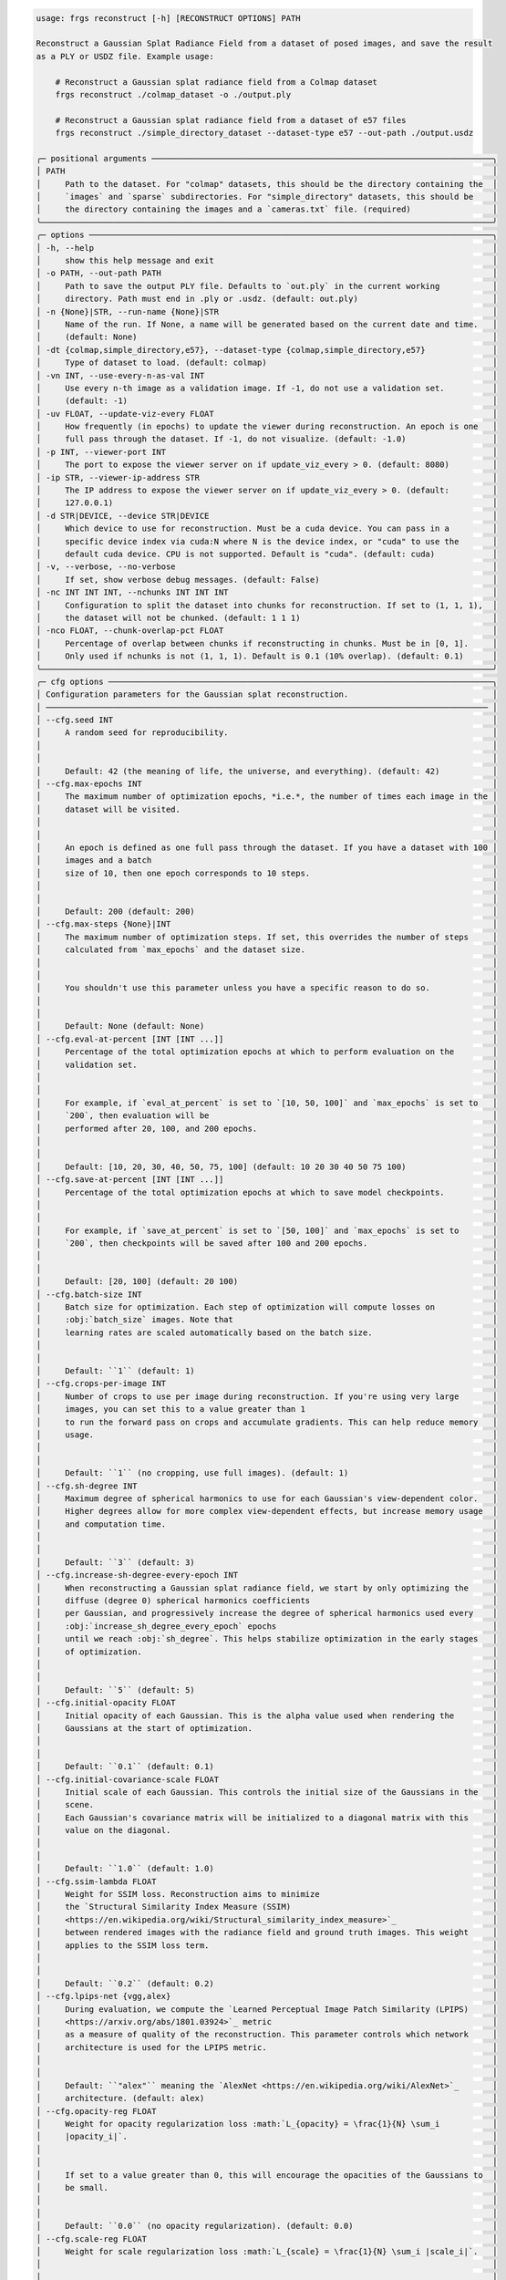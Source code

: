 .. code-block:: text

    usage: frgs reconstruct [-h] [RECONSTRUCT OPTIONS] PATH

    Reconstruct a Gaussian Splat Radiance Field from a dataset of posed images, and save the result
    as a PLY or USDZ file. Example usage:

        # Reconstruct a Gaussian splat radiance field from a Colmap dataset
        frgs reconstruct ./colmap_dataset -o ./output.ply

        # Reconstruct a Gaussian splat radiance field from a dataset of e57 files
        frgs reconstruct ./simple_directory_dataset --dataset-type e57 --out-path ./output.usdz

    ╭─ positional arguments ───────────────────────────────────────────────────────────────────────╮
    │ PATH                                                                                         │
    │     Path to the dataset. For "colmap" datasets, this should be the directory containing the  │
    │     `images` and `sparse` subdirectories. For "simple_directory" datasets, this should be    │
    │     the directory containing the images and a `cameras.txt` file. (required)                 │
    ╰──────────────────────────────────────────────────────────────────────────────────────────────╯
    ╭─ options ────────────────────────────────────────────────────────────────────────────────────╮
    │ -h, --help                                                                                   │
    │     show this help message and exit                                                          │
    │ -o PATH, --out-path PATH                                                                     │
    │     Path to save the output PLY file. Defaults to `out.ply` in the current working           │
    │     directory. Path must end in .ply or .usdz. (default: out.ply)                            │
    │ -n {None}|STR, --run-name {None}|STR                                                         │
    │     Name of the run. If None, a name will be generated based on the current date and time.   │
    │     (default: None)                                                                          │
    │ -dt {colmap,simple_directory,e57}, --dataset-type {colmap,simple_directory,e57}              │
    │     Type of dataset to load. (default: colmap)                                               │
    │ -vn INT, --use-every-n-as-val INT                                                            │
    │     Use every n-th image as a validation image. If -1, do not use a validation set.          │
    │     (default: -1)                                                                            │
    │ -uv FLOAT, --update-viz-every FLOAT                                                          │
    │     How frequently (in epochs) to update the viewer during reconstruction. An epoch is one   │
    │     full pass through the dataset. If -1, do not visualize. (default: -1.0)                  │
    │ -p INT, --viewer-port INT                                                                    │
    │     The port to expose the viewer server on if update_viz_every > 0. (default: 8080)         │
    │ -ip STR, --viewer-ip-address STR                                                             │
    │     The IP address to expose the viewer server on if update_viz_every > 0. (default:         │
    │     127.0.0.1)                                                                               │
    │ -d STR|DEVICE, --device STR|DEVICE                                                           │
    │     Which device to use for reconstruction. Must be a cuda device. You can pass in a         │
    │     specific device index via cuda:N where N is the device index, or "cuda" to use the       │
    │     default cuda device. CPU is not supported. Default is "cuda". (default: cuda)            │
    │ -v, --verbose, --no-verbose                                                                  │
    │     If set, show verbose debug messages. (default: False)                                    │
    │ -nc INT INT INT, --nchunks INT INT INT                                                       │
    │     Configuration to split the dataset into chunks for reconstruction. If set to (1, 1, 1),  │
    │     the dataset will not be chunked. (default: 1 1 1)                                        │
    │ -nco FLOAT, --chunk-overlap-pct FLOAT                                                        │
    │     Percentage of overlap between chunks if reconstructing in chunks. Must be in [0, 1].     │
    │     Only used if nchunks is not (1, 1, 1). Default is 0.1 (10% overlap). (default: 0.1)      │
    ╰──────────────────────────────────────────────────────────────────────────────────────────────╯
    ╭─ cfg options ────────────────────────────────────────────────────────────────────────────────╮
    │ Configuration parameters for the Gaussian splat reconstruction.                              │
    │ ──────────────────────────────────────────────────────────────────────────────────────────── │
    │ --cfg.seed INT                                                                               │
    │     A random seed for reproducibility.                                                       │
    │                                                                                              │
    │                                                                                              │
    │     Default: 42 (the meaning of life, the universe, and everything). (default: 42)           │
    │ --cfg.max-epochs INT                                                                         │
    │     The maximum number of optimization epochs, *i.e.*, the number of times each image in the │
    │     dataset will be visited.                                                                 │
    │                                                                                              │
    │                                                                                              │
    │     An epoch is defined as one full pass through the dataset. If you have a dataset with 100 │
    │     images and a batch                                                                       │
    │     size of 10, then one epoch corresponds to 10 steps.                                      │
    │                                                                                              │
    │                                                                                              │
    │     Default: 200 (default: 200)                                                              │
    │ --cfg.max-steps {None}|INT                                                                   │
    │     The maximum number of optimization steps. If set, this overrides the number of steps     │
    │     calculated from `max_epochs` and the dataset size.                                       │
    │                                                                                              │
    │                                                                                              │
    │     You shouldn't use this parameter unless you have a specific reason to do so.             │
    │                                                                                              │
    │                                                                                              │
    │     Default: None (default: None)                                                            │
    │ --cfg.eval-at-percent [INT [INT ...]]                                                        │
    │     Percentage of the total optimization epochs at which to perform evaluation on the        │
    │     validation set.                                                                          │
    │                                                                                              │
    │                                                                                              │
    │     For example, if `eval_at_percent` is set to `[10, 50, 100]` and `max_epochs` is set to   │
    │     `200`, then evaluation will be                                                           │
    │     performed after 20, 100, and 200 epochs.                                                 │
    │                                                                                              │
    │                                                                                              │
    │     Default: [10, 20, 30, 40, 50, 75, 100] (default: 10 20 30 40 50 75 100)                  │
    │ --cfg.save-at-percent [INT [INT ...]]                                                        │
    │     Percentage of the total optimization epochs at which to save model checkpoints.          │
    │                                                                                              │
    │                                                                                              │
    │     For example, if `save_at_percent` is set to `[50, 100]` and `max_epochs` is set to       │
    │     `200`, then checkpoints will be saved after 100 and 200 epochs.                          │
    │                                                                                              │
    │                                                                                              │
    │     Default: [20, 100] (default: 20 100)                                                     │
    │ --cfg.batch-size INT                                                                         │
    │     Batch size for optimization. Each step of optimization will compute losses on            │
    │     :obj:`batch_size` images. Note that                                                      │
    │     learning rates are scaled automatically based on the batch size.                         │
    │                                                                                              │
    │                                                                                              │
    │     Default: ``1`` (default: 1)                                                              │
    │ --cfg.crops-per-image INT                                                                    │
    │     Number of crops to use per image during reconstruction. If you're using very large       │
    │     images, you can set this to a value greater than 1                                       │
    │     to run the forward pass on crops and accumulate gradients. This can help reduce memory   │
    │     usage.                                                                                   │
    │                                                                                              │
    │                                                                                              │
    │     Default: ``1`` (no cropping, use full images). (default: 1)                              │
    │ --cfg.sh-degree INT                                                                          │
    │     Maximum degree of spherical harmonics to use for each Gaussian's view-dependent color.   │
    │     Higher degrees allow for more complex view-dependent effects, but increase memory usage  │
    │     and computation time.                                                                    │
    │                                                                                              │
    │                                                                                              │
    │     Default: ``3`` (default: 3)                                                              │
    │ --cfg.increase-sh-degree-every-epoch INT                                                     │
    │     When reconstructing a Gaussian splat radiance field, we start by only optimizing the     │
    │     diffuse (degree 0) spherical harmonics coefficients                                      │
    │     per Gaussian, and progressively increase the degree of spherical harmonics used every    │
    │     :obj:`increase_sh_degree_every_epoch` epochs                                             │
    │     until we reach :obj:`sh_degree`. This helps stabilize optimization in the early stages   │
    │     of optimization.                                                                         │
    │                                                                                              │
    │                                                                                              │
    │     Default: ``5`` (default: 5)                                                              │
    │ --cfg.initial-opacity FLOAT                                                                  │
    │     Initial opacity of each Gaussian. This is the alpha value used when rendering the        │
    │     Gaussians at the start of optimization.                                                  │
    │                                                                                              │
    │                                                                                              │
    │     Default: ``0.1`` (default: 0.1)                                                          │
    │ --cfg.initial-covariance-scale FLOAT                                                         │
    │     Initial scale of each Gaussian. This controls the initial size of the Gaussians in the   │
    │     scene.                                                                                   │
    │     Each Gaussian's covariance matrix will be initialized to a diagonal matrix with this     │
    │     value on the diagonal.                                                                   │
    │                                                                                              │
    │                                                                                              │
    │     Default: ``1.0`` (default: 1.0)                                                          │
    │ --cfg.ssim-lambda FLOAT                                                                      │
    │     Weight for SSIM loss. Reconstruction aims to minimize                                    │
    │     the `Structural Similarity Index Measure (SSIM)                                          │
    │     <https://en.wikipedia.org/wiki/Structural_similarity_index_measure>`_                    │
    │     between rendered images with the radiance field and ground truth images. This weight     │
    │     applies to the SSIM loss term.                                                           │
    │                                                                                              │
    │                                                                                              │
    │     Default: ``0.2`` (default: 0.2)                                                          │
    │ --cfg.lpips-net {vgg,alex}                                                                   │
    │     During evaluation, we compute the `Learned Perceptual Image Patch Similarity (LPIPS)     │
    │     <https://arxiv.org/abs/1801.03924>`_ metric                                              │
    │     as a measure of quality of the reconstruction. This parameter controls which network     │
    │     architecture is used for the LPIPS metric.                                               │
    │                                                                                              │
    │                                                                                              │
    │     Default: ``"alex"`` meaning the `AlexNet <https://en.wikipedia.org/wiki/AlexNet>`_       │
    │     architecture. (default: alex)                                                            │
    │ --cfg.opacity-reg FLOAT                                                                      │
    │     Weight for opacity regularization loss :math:`L_{opacity} = \frac{1}{N} \sum_i           │
    │     |opacity_i|`.                                                                            │
    │                                                                                              │
    │                                                                                              │
    │     If set to a value greater than 0, this will encourage the opacities of the Gaussians to  │
    │     be small.                                                                                │
    │                                                                                              │
    │                                                                                              │
    │     Default: ``0.0`` (no opacity regularization). (default: 0.0)                             │
    │ --cfg.scale-reg FLOAT                                                                        │
    │     Weight for scale regularization loss :math:`L_{scale} = \frac{1}{N} \sum_i |scale_i|`.   │
    │                                                                                              │
    │                                                                                              │
    │     If set to a value greater than 0, this will encourage the scales of the Gaussians to be  │
    │     small.                                                                                   │
    │                                                                                              │
    │                                                                                              │
    │     Default: ``0.0`` (no scale regularization). (default: 0.0)                               │
    │ --cfg.random-bkgd, --cfg.no-random-bkgd                                                      │
    │     Whether to render images with the radiance field against a background of random values   │
    │     during optimization.                                                                     │
    │     This discourages the model from using transparency to minimize loss.                     │
    │                                                                                              │
    │                                                                                              │
    │     Default: ``False`` (default: False)                                                      │
    │ --cfg.refine-start-epoch INT                                                                 │
    │     At which epoch to start refining the Gaussians by inserting and deleting Gaussians based │
    │     on their contribution to the optimization.                                               │
    │     *e.g.* If this value is 3, the first refinement will occur at the start of epoch 3.      │
    │                                                                                              │
    │                                                                                              │
    │     Default: ``3`` (default: 3)                                                              │
    │ --cfg.refine-stop-epoch INT                                                                  │
    │     At which epoch to stop refining the Gaussians by inserting and deleting Gaussians based  │
    │     on their contribution to the optimization.                                               │
    │                                                                                              │
    │                                                                                              │
    │     Default: ``100`` (default: 100)                                                          │
    │ --cfg.refine-every-epoch FLOAT                                                               │
    │     How often to refine Gaussians during optimization, in terms of epochs.                   │
    │     For example, a value of 0.65 means refinement occurs approximately every 0.65 epochs.    │
    │                                                                                              │
    │                                                                                              │
    │     Default: ``0.65`` (default: 0.65)                                                        │
    │ --cfg.ignore-masks, --cfg.no-ignore-masks                                                    │
    │     If set to ``True``, then ignore any masks in the data and treat all pixels as valid      │
    │     during optimization.                                                                     │
    │                                                                                              │
    │                                                                                              │
    │     Default: ``False`` (default: False)                                                      │
    │ --cfg.remove-gaussians-outside-scene-bbox, --cfg.no-remove-gaussians-outside-scene-bbox      │
    │     If set to ``True``, then Gaussians that fall outside the scene bounding box will be      │
    │     removed during refinement.                                                               │
    │                                                                                              │
    │                                                                                              │
    │     Default: ``False`` (default: False)                                                      │
    │ --cfg.optimize-camera-poses, --cfg.no-optimize-camera-poses                                  │
    │     If set to ``True``, optimize camera poses during reconstruction. This can help improve   │
    │     the quality of the reconstruction if the initial poses are not accurate.                 │
    │                                                                                              │
    │                                                                                              │
    │     Default: ``True`` (default: True)                                                        │
    │ --cfg.pose-opt-lr FLOAT                                                                      │
    │     Learning rate for camera pose optimization.                                              │
    │                                                                                              │
    │                                                                                              │
    │     Default: ``1e-5`` (default: 1e-05)                                                       │
    │ --cfg.pose-opt-reg FLOAT                                                                     │
    │     Weight for regularization of camera pose optimization. This encourages small changes to  │
    │     the initial camera poses.                                                                │
    │                                                                                              │
    │                                                                                              │
    │     The pose regularization loss is defined as :math:`L_{pose}` = \frac{1}{M} \sum_j         │
    │     ||\Delta R_j||^2 + ||\Delta t_j||^2`,                                                    │
    │     *i.e.* the Frobenius norm of the change in rotation and translation for each of the      │
    │     ``M`` camera poses in the dataset.                                                       │
    │                                                                                              │
    │                                                                                              │
    │     Default: ``1e-6`` (default: 1e-06)                                                       │
    │ --cfg.pose-opt-lr-decay FLOAT                                                                │
    │     Learning rate decay factor for camera pose optimization (will decay to this fraction of  │
    │     initial lr).                                                                             │
    │                                                                                              │
    │                                                                                              │
    │     Default: ``1.0`` (no decay). (default: 1.0)                                              │
    │ --cfg.pose-opt-start-epoch INT                                                               │
    │     At which epoch to start optimizing camera poses.                                         │
    │                                                                                              │
    │                                                                                              │
    │     Default: ``0`` (start from beginning of optimization). (default: 0)                      │
    │ --cfg.pose-opt-stop-epoch INT                                                                │
    │     At which epoch to stop optimizing camera poses.                                          │
    │                                                                                              │
    │                                                                                              │
    │     Default: ``max_epochs`` (optimize poses for the entire duration of optimization).        │
    │     (default: 200)                                                                           │
    │ --cfg.pose-opt-init-std FLOAT                                                                │
    │     Standard deviation for the normal distribution used to initialize the embeddings for     │
    │     camera pose optimization.                                                                │
    │                                                                                              │
    │                                                                                              │
    │     Default: ``1e-4`` (default: 0.0001)                                                      │
    │ --cfg.near-plane FLOAT                                                                       │
    │     Near plane clipping distance when rendering the Gaussians.                               │
    │                                                                                              │
    │                                                                                              │
    │     Default: ``0.01`` (default: 0.01)                                                        │
    │ --cfg.far-plane FLOAT                                                                        │
    │     Far plane clipping distance when rendering the Gaussians.                                │
    │                                                                                              │
    │                                                                                              │
    │     Default: ``1e10`` (default: 10000000000.0)                                               │
    │ --cfg.min-radius-2d FLOAT                                                                    │
    │     Minimum screen space radius (in pixels) below which Gaussians are ignored after          │
    │     projection.                                                                              │
    │                                                                                              │
    │                                                                                              │
    │     Default: ``0.0`` (default: 0.0)                                                          │
    │ --cfg.eps-2d FLOAT                                                                           │
    │     Amount of padding (in pixels) to add to the screen space bounding box of each Gaussian   │
    │     when determining which pixels it affects.                                                │
    │                                                                                              │
    │                                                                                              │
    │     Default: ``0.3`` (default: 0.3)                                                          │
    │ --cfg.antialias, --cfg.no-antialias                                                          │
    │     Whether to use anti-aliasing when rendering the Gaussians.                               │
    │                                                                                              │
    │                                                                                              │
    │     Default: ``False`` (default: False)                                                      │
    │ --cfg.tile-size INT                                                                          │
    │     Tile size (in pixels) to use when rendering the Gaussians.                               │
    │     You should generally leave this at the default value unless you have a specific reason   │
    │     to change it.                                                                            │
    │                                                                                              │
    │                                                                                              │
    │     Default: ``16`` (default: 16)                                                            │
    ╰──────────────────────────────────────────────────────────────────────────────────────────────╯
    ╭─ tx options ─────────────────────────────────────────────────────────────────────────────────╮
    │ Configuration for the transforms to apply to the scene before reconstruction.                │
    │ ──────────────────────────────────────────────────────────────────────────────────────────── │
    │ --tx.image-downsample-factor INT                                                             │
    │     Downsample images by this factor (default: 4)                                            │
    │ --tx.rescale-jpeg-quality INT                                                                │
    │     JPEG quality to use when resaving images after downsampling (default: 95)                │
    │ --tx.points-percentile-filter FLOAT                                                          │
    │     Percentile of points to filter out based on their distance from the median point         │
    │     (default: 0.0)                                                                           │
    │ --tx.normalization-type {none,pca,ecef2enu,similarity}                                       │
    │     Type of normalization to apply to the scene (default: pca)                               │
    │ --tx.crop-bbox {None}|{FLOAT FLOAT FLOAT FLOAT FLOAT FLOAT}                                  │
    │     Optional bounding box (in the normalized space) to crop the scene to (xmin, xmax, ymin,  │
    │     ymax, zmin, zmax) (default: None)                                                        │
    │ --tx.crop-to-points, --tx.no-crop-to-points                                                  │
    │     Whether to crop the scene to the bounding box or not (default: False)                    │
    │ --tx.min-points-per-image INT                                                                │
    │     Minimum number of 3D points that must be visible in an image for it to be included in    │
    │     the optimization (default: 5)                                                            │
    ╰──────────────────────────────────────────────────────────────────────────────────────────────╯
    ╭─ opt options ────────────────────────────────────────────────────────────────────────────────╮
    │ Configuration for the optimizer used to reconstruct the Gaussian splat radiance field.       │
    │ ──────────────────────────────────────────────────────────────────────────────────────────── │
    │ --opt.max-gaussians INT                                                                      │
    │     The maximum number of Gaussians to allow in the model. If -1, no limit. (default: -1)    │
    │ --opt.insertion-grad-2d-threshold-mode                                                       │
    │ {CONSTANT,PERCENTILE_FIRST_ITERATION,PERCENTILE_EVERY_ITERATION}                             │
    │     Whether to use a fixed threshold for :obj:`insertion_grad_2d_threshold` (constant), a    │
    │     value computed as a percentile of                                                        │
    │     the distribution of screen space mean gradients on the first iteration, or a percentile  │
    │     value                                                                                    │
    │     computed at each refinement step.                                                        │
    │                                                                                              │
    │                                                                                              │
    │     See :class:`InsertionGrad2dThresholdMode` for details on the available modes. (default:  │
    │     CONSTANT)                                                                                │
    │ --opt.deletion-opacity-threshold FLOAT                                                       │
    │     If a Gaussian's opacity drops below this value, delete it during refinement. (default:   │
    │     0.005)                                                                                   │
    │ --opt.deletion-scale-3d-threshold FLOAT                                                      │
    │     If a Gaussian's 3d scale is above this value, then delete it during refinement.          │
    │     (default: 0.1)                                                                           │
    │ --opt.deletion-scale-2d-threshold FLOAT                                                      │
    │     If the maximum projected size of a Gaussian between refinement steps exceeds this value  │
    │     then delete it during                                                                    │
    │     refinement.                                                                              │
    │                                                                                              │
    │                                                                                              │
    │     .. note:: This parameter is only used if set                                             │
    │     :obj:`use_screen_space_scales_for_refinement_until` is greater than 0. (default: 0.15)   │
    │ --opt.insertion-grad-2d-threshold FLOAT                                                      │
    │     Threshold value on the accumulated norm of projected mean gradients between refinement   │
    │     steps to                                                                                 │
    │     determine whether a Gaussian has high error and is a candidate for duplication or        │
    │     splitting.                                                                               │
    │                                                                                              │
    │                                                                                              │
    │     .. note:: If :obj:`insertion_grad_2d_threshold_mode` is                                  │
    │     :obj:`InsertionGrad2dThresholdMode.CONSTANT`, then this value                            │
    │               is used directly as the threshold, and **must be positive**.                   │
    │                                                                                              │
    │                                                                                              │
    │     .. note:: If :obj:`insertion_grad_2d_threshold_mode` is                                  │
    │     :obj:`InsertionGrad2dThresholdMode.PERCENTILE_FIRST_ITERATION`                           │
    │               or :obj:`InsertionGrad2dThresholdMode.PERCENTILE_EVERY_ITERATION`, then this   │
    │     value must be in the                                                                     │
    │               range ``(0.0, 1.0)`` (exclusive). (default: 0.0002)                            │
    │ --opt.insertion-scale-3d-threshold FLOAT                                                     │
    │     Duplicate high-error (determined by :obj:`insertion_grad_2d_threshold`) Gaussians whose  │
    │     3d scale is below this value.                                                            │
    │     These Gaussians are too small to capture the detail in the region they cover, so we      │
    │     duplicate them to                                                                        │
    │     allow them to specialize. (default: 0.01)                                                │
    │ --opt.insertion-scale-2d-threshold FLOAT                                                     │
    │     Split high-error (determined by :obj:`insertion_grad_2d_threshold`) Gaussians whose      │
    │     maximum projected                                                                        │
    │     size exceeds this value. These Gaussians are too large to capture the detail in the      │
    │     region they cover,                                                                       │
    │     so we split them to allow them to specialize.                                            │
    │                                                                                              │
    │                                                                                              │
    │     .. note:: This parameter is only used if set                                             │
    │     :obj:`use_screen_space_scales_for_refinement_until` is greater than 0. (default: 0.05)   │
    │ --opt.opacity-updates-use-revised-formulation,                                               │
    │ --opt.no-opacity-updates-use-revised-formulation                                             │
    │     When splitting Gaussians, whether to update the opacities of the new Gaussians using the │
    │     revised formulation from                                                                 │
    │     `*"Revising Densification in Gaussian Splatting"* <https://arxiv.org/abs/2404.06109>`_.  │
    │     This removes a bias which weighs newly split Gaussians contribution to the image more    │
    │     heavily than                                                                             │
    │     older Gaussians. (default: False)                                                        │
    │ --opt.insertion-split-factor INT                                                             │
    │     When splitting Gaussians during insertion, this value specifies the total number of new  │
    │     Gaussians that will                                                                      │
    │     replace each selected source Gaussian. The original is removed and replaced by           │
    │     :obj:`insertion_split_factor` new                                                        │
    │     Gaussians. *e.g.* if this value is 2, each split Gaussian is replaced by 2 new smaller   │
    │     Gaussians                                                                                │
    │     (the original is removed). This value must be >= 2. (default: 2)                         │
    │ --opt.insertion-duplication-factor INT                                                       │
    │     When duplicating Gaussians during insertion, this value specifies the total number of    │
    │     copies (including                                                                        │
    │     the original) that will result for each selected source Gaussian. The original is kept,  │
    │     and                                                                                      │
    │     ``insertion_duplication_factor - 1`` new identical copies are added. *e.g.* if this      │
    │     value is 3,                                                                              │
    │     each duplicated Gaussian becomes 3 copies of itself (the original plus 2 new). This      │
    │     value must be >= 2. (default: 2)                                                         │
    │ --opt.reset-opacities-every-n-refinements INT                                                │
    │     If set to a positive value, then clamp all opacities to be at most twice the value of    │
    │     :obj:`deletion_opacity_threshold` every time :func:`GaussianSplatOptimizer.refine` is    │
    │     called                                                                                   │
    │     :obj:`reset_opacities_every_n_refinements` times. This prevents Gaussians from becoming  │
    │     completely occluded by                                                                   │
    │     denser Gaussians and thus unable to be optimized. (default: 30)                          │
    │ --opt.use-scales-for-deletion-after-n-refinements INT                                        │
    │     If set to a positive value, then after ``use_scales_for_deletion_after_n_refinements``   │
    │     calls to                                                                                 │
    │     :func:`GaussianSplatOptimizer.refine`, use the 3D scales of the Gaussians to determine   │
    │     whether to delete them.                                                                  │
    │     This will delete Gaussians that have grown                                               │
    │     too large in 3D space and are not contributing to the optimization.                      │
    │                                                                                              │
    │                                                                                              │
    │     By default, this value matches :obj:`reset_opacities_every_n_refinements` so that both   │
    │     behaviors are enabled at the                                                             │
    │     same time. (default: 30)                                                                 │
    │ --opt.use-screen-space-scales-for-refinement-until INT                                       │
    │     If set to a positive value, then use threshold the maximum projected size of Gaussians   │
    │     between refinement steps                                                                 │
    │     to decide whether to split or delete Gaussians that are too large. This behavior is      │
    │     enabled until                                                                            │
    │     :func:`GaussianSplatOptimizer.refine` has been called                                    │
    │     ``use_screen_space_scales_for_refinement_until`` times.                                  │
    │     After that, only 3D scales are used for refinement. (default: 0)                         │
    │ --opt.spatial-scale-mode                                                                     │
    │ {ABSOLUTE_UNITS,MEDIAN_CAMERA_DEPTH,MAX_CAMERA_DEPTH,MAX_CAMERA_TO_CENTROID,SCENE_DIAGONAL_P │
    │ ERCENTILE}                                                                                   │
    │     How to interpret 3D optimization scale thresholds and learning rates (*i.e.*             │
    │     :obj:`insertion_scale_3d_threshold`,                                                     │
    │     :obj:`deletion_scale_3d_threshold`, and :obj:`means_lr`). These are scaled by a spatial  │
    │     scale computed from                                                                      │
    │     the scene, so they are relative to the size of the scene being optimized.                │
    │                                                                                              │
    │                                                                                              │
    │     See :class:`SpatialScaleMode` for details on the available modes. (default:              │
    │     MEDIAN_CAMERA_DEPTH)                                                                     │
    │ --opt.spatial-scale-multiplier FLOAT                                                         │
    │     Multiplier to apply to the spatial scale computed from the scene to get a slightly       │
    │     larger scale. (default: 1.1)                                                             │
    │ --opt.means-lr FLOAT                                                                         │
    │     Learning rate for the means of the Gaussians. This is also scaled by the spatial scale   │
    │     computed from the scene.                                                                 │
    │                                                                                              │
    │                                                                                              │
    │     See :obj:`spatial_scale_mode` for details on how the spatial scale is computed.          │
    │     (default: 0.00016)                                                                       │
    │ --opt.log-scales-lr FLOAT                                                                    │
    │     Learning rate for the log scales of the Gaussians. (default: 0.005)                      │
    │ --opt.quats-lr FLOAT                                                                         │
    │     Learning rate for the quaternions of the Gaussians. (default: 0.001)                     │
    │ --opt.logit-opacities-lr FLOAT                                                               │
    │     Learning rate for the logit opacities of the Gaussians. (default: 0.05)                  │
    │ --opt.sh0-lr FLOAT                                                                           │
    │     Learning rate for the diffuse spherical harmonics (order 0). (default: 0.0025)           │
    │ --opt.shN-lr FLOAT                                                                           │
    │     Learning rate for the specular spherical harmonics (order > 0). (default: 0.000125)      │
    ╰──────────────────────────────────────────────────────────────────────────────────────────────╯
    ╭─ io options ─────────────────────────────────────────────────────────────────────────────────╮
    │ Configure saving and logging metrics, images, and checkpoints.                               │
    │ ──────────────────────────────────────────────────────────────────────────────────────────── │
    │ --io.save-images, --io.no-save-images                                                        │
    │     Whether to save images to disk. If ``False``, images will not be saved to disk.          │
    │                                                                                              │
    │                                                                                              │
    │     Default is ``False``. (default: False)                                                   │
    │ --io.save-checkpoints, --io.no-save-checkpoints                                              │
    │     Whether to save checkpoints to disk. If ``False``, checkpoints will not be saved to      │
    │     disk.                                                                                    │
    │                                                                                              │
    │                                                                                              │
    │     Default is ``True``. (default: True)                                                     │
    │ --io.save-plys, --io.no-save-plys                                                            │
    │     Whether to save PLY files to disk. If ``False``, PLY files will not be saved to disk.    │
    │                                                                                              │
    │                                                                                              │
    │     Default is ``True``. (default: True)                                                     │
    │ --io.save-metrics, --io.no-save-metrics                                                      │
    │     Whether to save metrics to a CSV file. If ``False``, metrics will not be saved to a CSV  │
    │     file.                                                                                    │
    │                                                                                              │
    │                                                                                              │
    │     Default is ``True``. (default: True)                                                     │
    │ --io.metrics-file-buffer-size INT                                                            │
    │     How much buffering (in bytes) to use for metrics file logging. Larger values can improve │
    │     performance when logging many metrics.                                                   │
    │                                                                                              │
    │                                                                                              │
    │     Default is 8 MiB. (default: 8388608)                                                     │
    │ --io.use-tensorboard, --io.no-use-tensorboard                                                │
    │     Whether to use TensorBoard for logging metrics and images. If ``True``, metrics and      │
    │     images will be logged to TensorBoard.                                                    │
    │                                                                                              │
    │                                                                                              │
    │     Default is ``False``. (default: False)                                                   │
    │ --io.save-images-to-tensorboard, --io.no-save-images-to-tensorboard                          │
    │     Whether to also save images to TensorBoard if :obj:`use_tensorboard` is ``True``. If     │
    │     ``True``, images will be saved to TensorBoard.                                           │
    │                                                                                              │
    │                                                                                              │
    │     Default is ``False``. (default: False)                                                   │
    │ --io.log-path {None}|PATH                                                                    │
    │     Path to save logs, checkpoints, and other output to. Defaults to `frgs_logs` in the      │
    │     current working directory. (default: frgs_logs)                                          │
    │ --io.log-every INT                                                                           │
    │     How frequently to log metrics during reconstruction. (default: 10)                       │
    ╰──────────────────────────────────────────────────────────────────────────────────────────────╯

